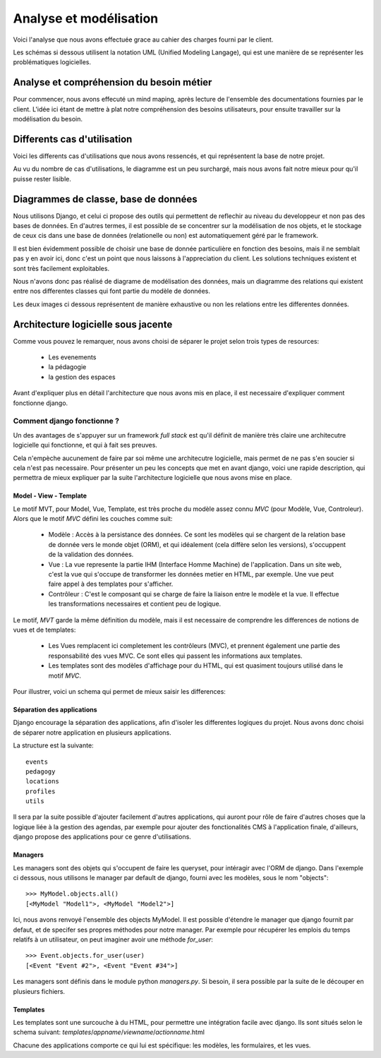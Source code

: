 Analyse et modélisation
########################

Voici l'analyse que nous avons effectuée grace au cahier des charges fourni par
le client.

Les schémas si dessous utilisent la notation UML (Unified Modeling Langage), qui
est une manière de se représenter les problématiques logicielles.

Analyse et compréhension du besoin métier
==========================================

Pour commencer, nous avons effecuté un mind maping, après lecture de l'ensemble
des documentations fournies par le client. L'idée ici étant de mettre à plat 
notre compréhension des besoins utilisateurs, pour ensuite travailler sur la
modélisation du besoin.

.. image:: pictures/mindmapping.png

Differents cas d'utilisation
=============================

Voici les differents cas d'utilisations que nous avons ressencés, et qui
représentent la base de notre projet.

Au vu du nombre de cas d'utilisations, le diagramme est un peu surchargé, mais
nous avons fait notre mieux pour qu'il puisse rester lisible.

.. image:: pictures/usecases.png

Diagrammes de classe, base de données
=====================================

Nous utilisons Django, et celui ci propose des outils qui permettent de
reflechir au niveau du developpeur et non pas des bases de données. En d'autres
termes, il est possible de se concentrer sur la modélisation de nos objets, et
le stockage de ceux cis dans une base de données (relationelle ou non) est
automatiquement géré par le framework.

Il est bien évidemment possible de choisir une base de donnée particulière en
fonction des besoins, mais il ne semblait pas y en avoir ici, donc c'est un
point que nous laissons à l'appreciation du client. Les solutions techniques
existent et sont très facilement exploitables.

Nous n'avons donc pas réalisé de diagrame de modélisation des données, mais un
diagramme des relations qui existent entre nos differentes classes qui font
partie du modèle de données.

Les deux images ci dessous représentent de manière exhaustive ou non les
relations entre les differentes données.

.. image:: pictures/models.png
.. image:: pictures/models-simple.png

Architecture logicielle sous jacente
=====================================

Comme vous pouvez le remarquer, nous avons choisi de séparer le projet selon
trois types de resources:

    * Les evenements
    * la pédagogie
    * la gestion des espaces

Avant d'expliquer plus en détail l'architecture que nous avons mis en
place, il est necessaire d'expliquer comment fonctionne django. 

Comment django fonctionne ?
---------------------------

Un des avantages de s'appuyer sur un framework *full stack* est qu'il définit de
manière très claire une architecutre logicielle qui fonctionne, et qui à fait
ses preuves.

Cela n'empèche aucunement de faire par soi même une architecutre logicielle,
mais permet de ne pas s'en soucier si cela n'est pas necessaire. Pour présenter
un peu les concepts que met en avant django, voici une rapide description, qui
permettra de mieux expliquer par la suite l'architecture logicielle que nous
avons mise en place.

Model - View - Template
~~~~~~~~~~~~~~~~~~~~~~~

Le motif MVT, pour Model, Vue, Template, est très proche du modèle assez connu
*MVC* (pour Modèle, Vue, Controleur). Alors que le motif *MVC* défini les
couches comme suit:

    * Modèle : Accès à la persistance des données. Ce sont les modèles qui se
      chargent de la relation base de donnée vers le monde objet (ORM), et qui
      idéalement (cela diffère selon les versions), s'occuppent de la validation
      des données.

    * Vue : La vue represente la partie IHM (Interface Homme Machine) de
      l'application. Dans un site web, c'est la vue qui s'occupe de transformer
      les données metier en HTML, par exemple. Une vue peut faire appel à des
      templates pour s'afficher.

    * Contrôleur : C'est le composant qui se charge de faire la liaison entre le
      modèle et la vue. Il effectue les transformations necessaires et contient
      peu de logique.

Le motif, *MVT* garde la même définition du modèle, mais il est necessaire de
comprendre les differences de notions de vues et de templates:

    * Les Vues remplacent ici completement les contrôleurs (MVC), et prennent
      également une partie des responsabilité des vues MVC. Ce sont elles qui
      passent les informations aux templates.

    * Les templates sont des modèles d'affichage pour du HTML, qui est quasiment
      toujours utilisé dans le motif *MVC*. 

Pour illustrer, voici un schema qui permet de mieux saisir les differences:

.. image:: pictures/mvtmvc.png

Séparation des applications
~~~~~~~~~~~~~~~~~~~~~~~~~~~

Django encourage la séparation des applications, afin d'isoler les differentes
logiques du projet. Nous avons donc choisi de séparer notre application en
plusieurs applications. 

La structure est la suivante::

    events
    pedagogy
    locations
    profiles
    utils

Il sera par la suite possible d'ajouter facilement d'autres applications, qui
auront pour rôle de faire d'autres choses que la logique liée à la gestion des
agendas, par exemple pour ajouter des fonctionalités CMS à l'application finale,
d'ailleurs, django propose des applications pour ce genre d'utilisations.

Managers
~~~~~~~~

Les managers sont des objets qui s'occupent de faire les queryset, pour
intéragir avec l'ORM de django. Dans l'exemple ci dessous, nous utilisons le
manager par default de django, fourni avec les modèles, sous le nom "objects"::

    >>> MyModel.objects.all()
    [<MyModel "Model1">, <MyModel "Model2">]

Ici, nous avons renvoyé l'ensemble des objects MyModel.
Il est possible d'étendre le manager que django fournit par defaut, et de
specifer ses propres méthodes pour notre manager. Par exemple pour récupérer les
emplois du temps relatifs à un utilisateur, on peut imaginer avoir une méthode
`for_user`::

    >>> Event.objects.for_user(user)
    [<Event "Event #2">, <Event "Event #34">]

Les managers sont définis dans le module python `managers.py`. Si besoin, il
sera possible par la suite de le découper en plusieurs fichiers.

Templates
~~~~~~~~~

Les templates sont une surcouche à du HTML, pour permettre une intégration
facile avec django. Ils sont situés selon le schema suivant: 
`templates`/`appname`/`viewname`/`actionname`.html

Chacune des applications comporte ce qui lui est spécifique: les modèles, 
les formulaires, et les vues. 

